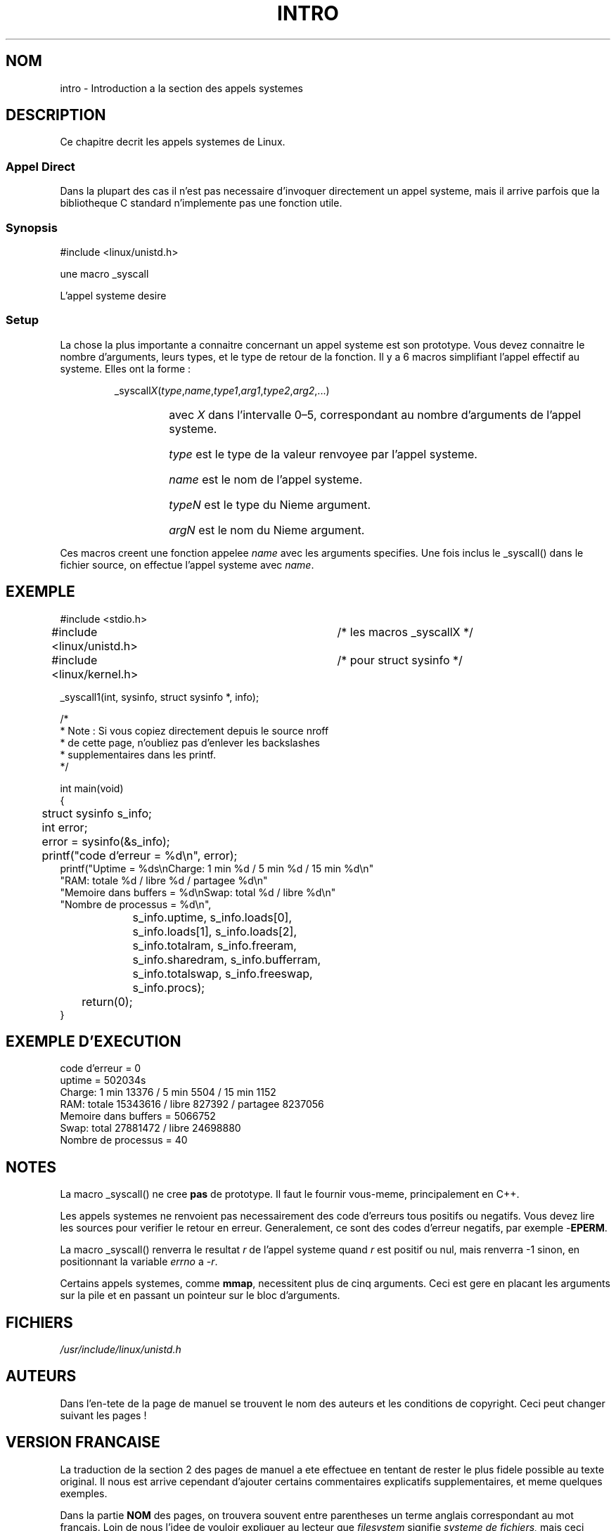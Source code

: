 .\"
.\" Copyright (c) 1993 Michael Haardt (u31b3hs@pool.informatik.rwth-aachen.de), Fri Apr  2 11:32:09 MET DST 1993
.\"
.\" This is free documentation; you can redistribute it and/or
.\" modify it under the terms of the GNU General Public License as
.\" published by the Free Software Foundation; either version 2 of
.\" the License, or (at your option) any later version.
.\"
.\" The GNU General Public License's references to "object code"
.\" and "executables" are to be interpreted as the output of any
.\" document formatting or typesetting system, including
.\" intermediate and printed output.
.\"
.\" This manual is distributed in the hope that it will be useful,
.\" but WITHOUT ANY WARRANTY; without even the implied warranty of
.\" MERCHANTABILITY or FITNESS FOR A PARTICULAR PURPOSE.  See the
.\" GNU General Public License for more details.
.\"
.\" You should have received a copy of the GNU General Public
.\" License along with this manual; if not, write to the Free
.\" Software Foundation, Inc., 675 Mass Ave, Cambridge, MA 02139,
.\" USA.
.\"
.\" Tue Jul  6 12:42:46 MDT 1993 (dminer@nyx.cs.du.edu)
.\" Added "Calling Directly" and supporting paragraphs
.\"
.\" Modified Sat Jul 24 15:19:12 1993 by Rik Faith (faith@cs.unc.edu)
.\"
.\" Modified 21 Aug 1994 by Michael Chastain (mec@shell.portal.com):
.\"   Added explanation of arg stacking when 6 or more args.
.\"
.\" Modified 10 June 1995 by Andries Brouwer (aeb@cwi.nl)
.\"
.\" 
.\" Traduction  10/10/1996 Christophe BLAESS (ccb@club-internet.fr)
.\" 
.TH INTRO 2 "10 Octobre 1996" "Linux 1.2.13" "Manuel du programmeur Linux"
.SH NOM
intro \- Introduction a la section des appels systemes
.SH DESCRIPTION
Ce chapitre decrit les appels systemes de Linux.
.SS "Appel Direct"
Dans la plupart des cas il n'est pas necessaire d'invoquer directement
un appel systeme, mais il arrive parfois que la bibliotheque C standard
n'implemente pas une fonction utile.
.SS "Synopsis"
#include <linux/unistd.h>

une macro _syscall

L'appel systeme desire

.SS Setup

La chose la plus importante a connaitre concernant un appel systeme
est son prototype. Vous devez connaitre le nombre d'arguments, leurs
types, et le type de retour de la fonction.
Il y a 6 macros simplifiant l'appel effectif au systeme.
Elles ont la forme :
.sp
.RS
.RI _syscall X ( type , name , type1 , arg1 , type2 , arg2 ,...)
.RS
.HP 1.0i
avec \fIX\fP dans l'intervalle 0\(en5, correspondant au nombre d'arguments
de l'appel systeme.
.HP
\fItype\fP est le type de la valeur renvoyee par l'appel systeme.
.HP
\fIname\fP est le nom de l'appel systeme.
.HP
\fItypeN\fP est le type du Nieme argument.
.HP
\fIargN\fP est le nom du Nieme argument.
.RE
.RE
.sp
Ces macros creent une fonction appelee \fIname\fP avec les arguments
specifies. Une fois inclus le  _syscall() dans le fichier source,
on effectue l'appel systeme avec \fIname\fP.
.SH EXEMPLE
.nf
.sp
#include <stdio.h>
#include <linux/unistd.h>	/* les macros _syscallX */
#include <linux/kernel.h>	/* pour struct sysinfo  */

_syscall1(int, sysinfo, struct sysinfo *, info);

/* 
 * Note : Si vous copiez directement depuis le source nroff
 * de cette page,  n'oubliez pas d'enlever les backslashes
 * supplementaires dans les printf.
 */

int main(void)
{
	struct sysinfo s_info;
	int error;

	error = sysinfo(&s_info);
	printf("code d'erreur = %d\\n", error);
        printf("Uptime = %ds\\nCharge: 1 min %d / 5 min %d / 15 min %d\\n"
                "RAM: totale %d / libre %d / partagee %d\\n"
                "Memoire dans buffers = %d\\nSwap: total %d / libre %d\\n"
                "Nombre de processus = %d\\n",
		s_info.uptime, s_info.loads[0],
		s_info.loads[1], s_info.loads[2],
		s_info.totalram, s_info.freeram,
		s_info.sharedram, s_info.bufferram,
		s_info.totalswap, s_info.freeswap,
		s_info.procs);
	return(0);
}
.fi
.SH "EXEMPLE D'EXECUTION"
.nf
code d'erreur = 0
uptime = 502034s
Charge: 1 min 13376 / 5 min 5504 / 15 min 1152
RAM: totale 15343616 / libre 827392 / partagee 8237056
Memoire dans buffers = 5066752
Swap: total 27881472 / libre 24698880
Nombre de processus = 40
.fi
.SH NOTES
La macro _syscall() ne cree
.B pas
de prototype. Il faut le fournir vous\-meme, principalement en C++.
.sp
Les appels systemes ne renvoient pas necessairement des code d'erreurs
tous positifs ou negatifs. Vous devez lire les sources pour verifier
le retour en erreur. Generalement,  ce sont des codes d'erreur negatifs,
par exemple \-\fBEPERM\fP.

La macro _syscall() renverra le resultat \fIr\fP de l'appel systeme
quand \fIr\fP est positif ou nul, mais renverra \-1 sinon, en
positionnant la variable
.I errno
a \-\fIr\fP.
.sp
Certains appels systemes, comme
.BR mmap ,
necessitent plus de cinq arguments. Ceci est gere en placant les
arguments sur la pile et en passant un pointeur sur le bloc d'arguments.
.\" .sp
.\" When defining a system call, the argument types MUST be passed by-value
.\" or by-pointer (for aggregates like structs).
.SH FICHIERS
.I /usr/include/linux/unistd.h
.SH AUTEURS
Dans l'en-tete de la page de manuel se trouvent le nom des auteurs
et les conditions de copyright. Ceci peut changer suivant les pages !

.SH VERSION FRANCAISE

La traduction de la section 2 des pages de manuel a ete effectuee en
tentant de rester le plus fidele possible au texte original.
Il nous est arrive cependant d'ajouter certains commentaires explicatifs
supplementaires, et meme quelques exemples.

Dans la partie 
.B NOM 
des pages, on trouvera souvent entre parentheses
un terme anglais correspondant au mot francais. Loin de nous
l'idee de vouloir expliquer au lecteur que
.I filesystem
signifie
.I systeme de fichiers,
mais ceci elargit les possibilites de
recherche des pages avec la commande
.IR apropos (1)

Pour que cette commande fonctionne, il vous faut modifier le script
.B makewhatis
(souvent dans /usr/sbin) afin qu'il accepte l'identificateur de
section 
.B NOM
a egalite avec
.BR NAME.

Aucun accent n'est present dans ces pages de manuels, car 
.B groff
les supprime allegrement.

Nous avons egalement uniformise l'ensemble des en-tetes et bas de pages
de la section 2.
